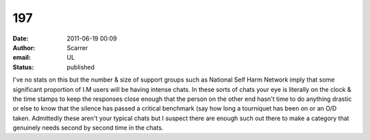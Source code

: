 197
###
:date: 2011-06-19 00:09
:author: Scarrer
:email: UL
:status: published

I've no stats on this but the number & size of support groups such as National Self Harm Network imply that some significant proportion of I.M users will be having intense chats. In these sorts of chats your eye is literally on the clock & the time stamps to keep the responses close enough that the person on the other end hasn't time to do anything drastic or else to know that the silence has passed a critical benchmark (say how long a tourniquet has been on or an O/D taken. Admittedly these aren't your typical chats but I suspect there are enough such out there to make a category that genuinely needs second by second time in the chats.
